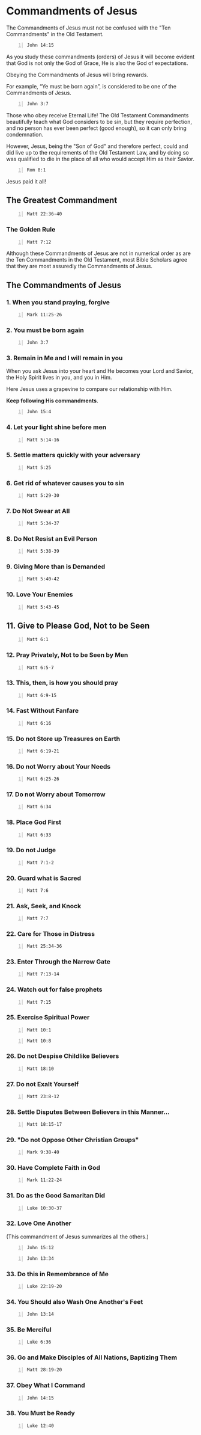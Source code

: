 * Commandments of Jesus
:PROPERTIES:
:ID:       072c3b99-9a82-4731-a7ee-0445311080a2
:END:

The Commandments of Jesus must not be confused
with the "Ten Commandments" in the Old
Testament.

#+BEGIN_SRC bash -n :i bash :async :results verbatim code :lang text
  John 14:15
#+END_SRC

#+RESULTS:
#+begin_src text
John 14:15
‾‾‾‾‾‾‾‾‾‾
“If you love Me, you will keep My
commandments.

(NASB)
#+end_src

As you study these commandments (orders) of
Jesus it will become evident that God is not
only the God of Grace, He is also the God of
expectations.

Obeying the Commandments of Jesus will bring
rewards.

For example, “Ye must be born again”,
is considered to be one of the Commandments of
Jesus.

#+BEGIN_SRC bash -n :i bash :async :results verbatim code :lang text
  John 3:7
#+END_SRC

#+RESULTS:
#+begin_src text
John 3:7
‾‾‾‾‾‾‾‾
Do not be amazed that I said to you, ‘You must
be born again.’

(NASB)
#+end_src

Those who obey receive Eternal Life! The Old
Testament Commandments beautifully teach what
God considers to be sin, but they require
perfection, and no person has ever been
perfect (good enough), so it can only bring
condemnation.

However, Jesus, being the "Son of God" and
therefore perfect, could and did live up to
the requirements of the Old Testament Law, and
by doing so was qualified to die in the place
of all who would accept Him as their Savior.

#+BEGIN_SRC bash -n :i bash :async :results verbatim code :lang text
  Rom 8:1
#+END_SRC

#+RESULTS:
#+begin_src text
Romans 8:1
‾‾‾‾‾‾‾‾‾‾
Therefore there is now no condemnation for
those who are in Christ Jesus.

(NASB)
#+end_src

Jesus paid it all!

** The Greatest Commandment
:PROPERTIES:
:ID:       9c5b9680-41ca-4151-bc01-c38dae891dd2
:END:

#+BEGIN_SRC bash -n :i bash :async :results verbatim code :lang text
  Matt 22:36-40
#+END_SRC

#+RESULTS:
#+begin_src text
Matthew 22:36-40
‾‾‾‾‾‾‾‾‾‾‾‾‾‾‾‾
“Teacher, which is the great commandment in
the Law?” And He said to him, “ ‘You shall
love the Lord your God with all your heart,
and with all your soul, and with all your
mind.’ This is the great and foremost
commandment.

The second is like it, ‘You shall love your
neighbor as yourself.’ On these two
commandments depend the whole Law and the
Prophets.”

(NASB)
#+end_src

*** The Golden Rule
:PROPERTIES:
:ID:       0b3c3f14-bbf1-4c45-ba61-d95327bae8ac
:END:

#+BEGIN_SRC bash -n :i bash :async :results verbatim code :lang text
  Matt 7:12
#+END_SRC

#+RESULTS:
#+begin_src text
Matthew 7:12
‾‾‾‾‾‾‾‾‾‾‾‾
“In everything, therefore, treat people the
same way you want them to treat you, for this
is the Law and the Prophets.

(NASB)
#+end_src

Although these Commandments of Jesus are not
in numerical order as are the Ten Commandments
in the Old Testament, most Bible Scholars
agree that they are most assuredly the
Commandments of Jesus.

** The Commandments of Jesus
:PROPERTIES:
:ID:       0e2ea57f-837a-48a9-a1e3-0921290781ff
:END:
*** 1. When you stand praying, forgive
:PROPERTIES:
:ID:       bdbc361f-9e73-4dbf-af9d-2bec2de6c86e
:END:

#+BEGIN_SRC bash -n :i bash :async :results verbatim code :lang text
  Mark 11:25-26
#+END_SRC

#+RESULTS:
#+begin_src text
Mark 11:25-26
‾‾‾‾‾‾‾‾‾‾‾‾‾
Whenever you stand praying, forgive, if you
have anything against anyone, so that your
Father who is in heaven will also forgive you
your transgressions.

[ But if you do not forgive, neither will your
Father who is in heaven forgive your
transgressions.”]

(NASB)
#+end_src

*** 2. You must be born again
:PROPERTIES:
:ID:       1df29969-047a-44b6-9f7c-163af0c95ee3
:END:

#+BEGIN_SRC bash -n :i bash :async :results verbatim code :lang text
  John 3:7
#+END_SRC

#+RESULTS:
#+begin_src text
John 3:7
‾‾‾‾‾‾‾‾
Do not be amazed that I said to you, ‘You must
be born again.’

(NASB)
#+end_src

*** 3. Remain in Me and I will remain in you
:PROPERTIES:
:ID:       d3ff00a0-fb27-404f-8f38-560648090d73
:END:
When you ask Jesus into your heart and He
becomes your Lord and Savior, the Holy Spirit
lives in you, and you in Him.

Here Jesus uses a grapevine to compare our
relationship with Him.

*Keep following His commandments*.

#+BEGIN_SRC bash -n :i bash :async :results verbatim code :lang text
  John 15:4
#+END_SRC

#+RESULTS:
#+begin_src text
John 15:4
‾‾‾‾‾‾‾‾‾
Abide in Me, and I in you.

As the branch cannot bear fruit of itself
unless it abides in the vine, so neither can
you unless you abide in Me.

(NASB)
#+end_src

*** 4. Let your light shine before men
:PROPERTIES:
:ID:       6b970ff3-11da-45ac-b2a6-c117142557c1
:END:

#+BEGIN_SRC bash -n :i bash :async :results verbatim code :lang text
  Matt 5:14-16
#+END_SRC

#+RESULTS:
#+begin_src text
Matthew 5:14-16
‾‾‾‾‾‾‾‾‾‾‾‾‾‾‾
“You are the light of the world.

A city set on a hill cannot be hidden; nor
does anyone light a lamp and put it under a
basket, but on the lampstand, and it gives
light to all who are in the house.

Let your light shine before men in such a way
that they may see your good works, and glorify
your Father who is in heaven.

(NASB)
#+end_src

*** 5. Settle matters quickly with your adversary
:PROPERTIES:
:ID:       f9ee489d-f7dc-4422-ae08-b4a7484b5c3c
:END:

#+BEGIN_SRC bash -n :i bash :async :results verbatim code :lang text
  Matt 5:25
#+END_SRC

#+RESULTS:
#+begin_src text
Matthew 5:25
‾‾‾‾‾‾‾‾‾‾‾‾
Make friends quickly with your opponent at law
while you are with him on the way, so that
your opponent may not hand you over to the
judge, and the judge to the officer, and you
be thrown into prison.

(NASB)
#+end_src

*** 6. Get rid of whatever causes you to sin
:PROPERTIES:
:ID:       ad15711c-cf92-47c7-a33c-25f84fef6581
:END:

#+BEGIN_SRC bash -n :i bash :async :results verbatim code :lang text
  Matt 5:29-30
#+END_SRC

#+RESULTS:
#+begin_src text
Matthew 5:29-30
‾‾‾‾‾‾‾‾‾‾‾‾‾‾‾
If your right eye makes you stumble, tear it
out and throw it from you; for it is better
for you to lose one of the parts of your body,
than for your whole body to be thrown into
hell.

If your right hand makes you stumble, cut it
off and throw it from you; for it is better
for you to lose one of the parts of your body,
than for your whole body to go into hell.

(NASB)
#+end_src

*** 7. Do Not Swear at All
:PROPERTIES:
:ID:       a0b93ddd-e6ac-4c99-9475-3fdaf9860044
:END:

#+BEGIN_SRC bash -n :i bash :async :results verbatim code :lang text
  Matt 5:34-37
#+END_SRC

#+RESULTS:
#+begin_src text
Matthew 5:34-37
‾‾‾‾‾‾‾‾‾‾‾‾‾‾‾
But I say to you, make no oath at all, either
by heaven, for it is the throne of God, or by
the earth, for it is the footstool of His
feet, or by Jerusalem, for it is the city of
the great King.

Nor shall you make an oath by your head, for
you cannot make one hair white or black.

But let your statement be, ‘Yes, yes’ or ‘No,
no’; anything beyond these is of evil.

(NASB)
#+end_src

*** 8. Do Not Resist an Evil Person
:PROPERTIES:
:ID:       19bfb2e2-e400-44ff-992b-50091f3032ba
:END:

#+BEGIN_SRC bash -n :i bash :async :results verbatim code :lang text
  Matt 5:38-39
#+END_SRC

#+RESULTS:
#+begin_src text
Matthew 5:38-39
‾‾‾‾‾‾‾‾‾‾‾‾‾‾‾
“You have heard that it was said, ‘An eye for
an eye, and a tooth for a tooth.’ But I say to
you, do not resist an evil person; but whoever
slaps you on your right cheek, turn the other
to him also.

(NASB)
#+end_src

*** 9. Giving More than is Demanded
:PROPERTIES:
:ID:       16b6adaa-6366-47eb-bc9a-21c840deea5e
:END:
#+BEGIN_SRC bash -n :i bash :async :results verbatim code :lang text
  Matt 5:40-42
#+END_SRC

#+RESULTS:
#+begin_src text
Matthew 5:40-42
‾‾‾‾‾‾‾‾‾‾‾‾‾‾‾
If anyone wants to sue you and take your
shirt, let him have your coat also.

Whoever forces you to go one mile, go with him
two.

Give to him who asks of you, and do not turn
away from him who wants to borrow from you.

(NASB)
#+end_src

*** 10. Love Your Enemies
:PROPERTIES:
:ID:       e02e4233-357e-4db5-90a7-7af942779a4f
:END:

#+BEGIN_SRC bash -n :i bash :async :results verbatim code :lang text
  Matt 5:43-45
#+END_SRC

#+RESULTS:
#+begin_src text
Matthew 5:43-45
‾‾‾‾‾‾‾‾‾‾‾‾‾‾‾
“You have heard that it was said, ‘You shall
love your neighbor and hate your enemy.’ But I
say to you, love your enemies and pray for
those who persecute you, so that you may be
sons of your Father who is in heaven; for He
causes His sun to rise on the evil and the
good, and sends rain on the righteous and the
unrighteous.

(NASB)
#+end_src


** 11. Give to Please God, Not to be Seen
:PROPERTIES:
:ID:       a1658713-f057-4350-887b-dd54986f372c
:END:

#+BEGIN_SRC bash -n :i bash :async :results verbatim code :lang text
  Matt 6:1
#+END_SRC

#+RESULTS:
#+begin_src text
Matthew 6:1
‾‾‾‾‾‾‾‾‾‾‾
“Beware of practicing your righteousness
before men to be noticed by them; otherwise
you have no reward with your Father who is in
heaven.

(NASB)
#+end_src

*** 12. Pray Privately, Not to be Seen by Men
:PROPERTIES:
:ID:       180b3701-1bd4-4802-94cc-cd2c7a2efe66
:END:

#+BEGIN_SRC bash -n :i bash :async :results verbatim code :lang text
  Matt 6:5-7
#+END_SRC

#+RESULTS:
#+begin_src text
Matthew 6:5-7
‾‾‾‾‾‾‾‾‾‾‾‾‾
“When you pray, you are not to be like the
hypocrites; for they love to stand and pray in
the synagogues and on the street corners so
that they may be seen by men.

Truly I say to you, they have their reward in
full.

But you, when you pray, go into your inner
room, close your door and pray to your Father
who is in secret, and your Father who sees
what is done in secret will reward you.

“And when you are praying, do not use
meaningless repetition as the Gentiles do, for
they suppose that they will be heard for their
many words.

(NASB)
#+end_src

*** 13. This, then, is how you should pray
:PROPERTIES:
:ID:       b4184b24-12ab-4cdd-ad94-68f5a532793f
:END:

#+BEGIN_SRC bash -n :i bash :async :results verbatim code :lang text
  Matt 6:9-15
#+END_SRC

#+RESULTS:
#+begin_src text
Matthew 6:9-15
‾‾‾‾‾‾‾‾‾‾‾‾‾‾
“Pray, then, in this way: ‘Our Father who is
in heaven, Hallowed be Your name.

‘Your kingdom come.

Your will be done, On earth as it is in
heaven.

‘Give us this day our daily bread.

‘And forgive us our debts, as we also have
forgiven our debtors.

‘And do not lead us into temptation, but
deliver us from evil.

[For Yours is the kingdom and the power and
the glory forever.

Amen.’] For if you forgive others for their
transgressions, your heavenly Father will also
forgive you.

But if you do not forgive others, then your
Father will not forgive your transgressions.

(NASB)
#+end_src


*** 14. Fast Without Fanfare
:PROPERTIES:
:ID:       a2c2383f-db88-4d04-ad42-59a539dd9675
:END:

#+BEGIN_SRC bash -n :i bash :async :results verbatim code :lang text
  Matt 6:16
#+END_SRC

#+RESULTS:
#+begin_src text
Matthew 6:16
‾‾‾‾‾‾‾‾‾‾‾‾
“Whenever you fast, do not put on a gloomy
face as the hypocrites do, for they neglect
their appearance so that they will be noticed
by men when they are fasting.

Truly I say to you, they have their reward in
full.

(NASB)
#+end_src

*** 15. Do not Store up Treasures on Earth
:PROPERTIES:
:ID:       289dc536-aad9-40e2-977b-fa8bd0144a86
:END:

#+BEGIN_SRC bash -n :i bash :async :results verbatim code :lang text
  Matt 6:19-21
#+END_SRC

#+RESULTS:
#+begin_src text
Matthew 6:19-21
‾‾‾‾‾‾‾‾‾‾‾‾‾‾‾
“Do not store up for yourselves treasures on
earth, where moth and rust destroy, and where
thieves break in and steal.

But store up for yourselves treasures in
heaven, where neither moth nor rust destroys,
and where thieves do not break in or steal;
for where your treasure is, there your heart
will be also.

(NASB)
#+end_src

*** 16. Do not Worry about Your Needs
:PROPERTIES:
:ID:       622f7ec3-be83-46c3-a4e1-7036a65fb304
:END:

#+BEGIN_SRC bash -n :i bash :async :results verbatim code :lang text
  Matt 6:25-26
#+END_SRC

#+RESULTS:
#+begin_src text
Matthew 6:25-26
‾‾‾‾‾‾‾‾‾‾‾‾‾‾‾
“For this reason I say to you, do not be
worried about your life, as to what you will
eat or what you will drink; nor for your body,
as to what you will put on.

Is not life more than food, and the body more
than clothing?

Look at the birds of the air, that they do not
sow, nor reap nor gather into barns, and yet
your heavenly Father feeds them.

Are you not worth much more than they?

(NASB)
#+end_src

*** 17. Do not Worry about Tomorrow
:PROPERTIES:
:ID:       cb67c090-e401-459a-85d0-9dd8202ccdb5
:END:

#+BEGIN_SRC bash -n :i bash :async :results verbatim code :lang text
  Matt 6:34
#+END_SRC

#+RESULTS:
#+begin_src text
Matthew 6:34
‾‾‾‾‾‾‾‾‾‾‾‾
“So do not worry about tomorrow; for tomorrow
will care for itself.

Each day has enough trouble of its own.

(NASB)
#+end_src

*** 18. Place God First
:PROPERTIES:
:ID:       5585c0bd-0858-4363-87d4-ffe89d6f6d29
:END:

#+BEGIN_SRC bash -n :i bash :async :results verbatim code :lang text
  Matt 6:33
#+END_SRC

#+RESULTS:
#+begin_src text
Matthew 6:33
‾‾‾‾‾‾‾‾‾‾‾‾
But seek first His kingdom and His
righteousness, and all these things will be
added to you.

(NASB)
#+end_src

*** 19. Do not Judge
:PROPERTIES:
:ID:       a2b7fef4-8c42-4790-bf28-4d4686b9abb2
:END:

#+BEGIN_SRC bash -n :i bash :async :results verbatim code :lang text
  Matt 7:1-2
#+END_SRC

#+RESULTS:
#+begin_src text
Matthew 7:1-2
‾‾‾‾‾‾‾‾‾‾‾‾‾
“Do not judge so that you will not be judged.

For in the way you judge, you will be judged;
and by your standard of measure, it will be
measured to you.

(NASB)
#+end_src

*** 20. Guard what is Sacred
:PROPERTIES:
:ID:       53e31e12-e70b-4d44-baa2-dd65d71db3f7
:END:

#+BEGIN_SRC bash -n :i bash :async :results verbatim code :lang text
  Matt 7:6
#+END_SRC

#+RESULTS:
#+begin_src text
Matthew 7:6
‾‾‾‾‾‾‾‾‾‾‾
“Do not give what is holy to dogs, and do not
throw your pearls before swine, or they will
trample them under their feet, and turn and
tear you to pieces.

(NASB)
#+end_src

*** 21. Ask, Seek, and Knock
:PROPERTIES:
:ID:       18225642-d01d-4429-82a7-5547ae36ef2b
:END:

#+BEGIN_SRC bash -n :i bash :async :results verbatim code :lang text
  Matt 7:7
#+END_SRC

#+RESULTS:
#+begin_src text
Matthew 7:7
‾‾‾‾‾‾‾‾‾‾‾
“Ask, and it will be given to you; seek, and
you will find; knock, and it will be opened to
you.

(NASB)
#+end_src

*** 22. Care for Those in Distress
:PROPERTIES:
:ID:       7cd9da61-2642-4746-b75f-02e9077e80cb
:END:

#+BEGIN_SRC bash -n :i bash :async :results verbatim code :lang text
  Matt 25:34-36
#+END_SRC

#+RESULTS:
#+begin_src text
Matthew 25:34-36
‾‾‾‾‾‾‾‾‾‾‾‾‾‾‾‾
“Then the King will say to those on His right,
‘Come, you who are blessed of My Father,
inherit the kingdom prepared for you from the
foundation of the world.

For I was hungry, and you gave Me something to
eat; I was thirsty, and you gave Me something
to drink; I was a stranger, and you invited Me
in; naked, and you clothed Me; I was sick, and
you visited Me; I was in prison, and you came
to Me.’

(NASB)
#+end_src

*** 23. Enter Through the Narrow Gate
:PROPERTIES:
:ID:       c10a76ec-2dd3-40fe-b1c1-8e0d28f5d595
:END:

#+BEGIN_SRC bash -n :i bash :async :results verbatim code :lang text
  Matt 7:13-14
#+END_SRC

#+RESULTS:
#+begin_src text
Matthew 7:13-14
‾‾‾‾‾‾‾‾‾‾‾‾‾‾‾
“Enter through the narrow gate; for the gate
is wide and the way is broad that leads to
destruction, and there are many who enter
through it.

For the gate is small and the way is narrow
that leads to life, and there are few who find
it.

(NASB)
#+end_src

*** 24. Watch out for false prophets
:PROPERTIES:
:ID:       1b53407f-1b8c-46bc-86fa-10bfd98bef9e
:END:

#+BEGIN_SRC bash -n :i bash :async :results verbatim code :lang text
  Matt 7:15
#+END_SRC

#+RESULTS:
#+begin_src text
Matthew 7:15
‾‾‾‾‾‾‾‾‾‾‾‾
“Beware of the false prophets, who come to you
in sheep’s clothing, but inwardly are ravenous
wolves.

(NASB)
#+end_src


*** 25. Exercise Spiritual Power
:PROPERTIES:
:ID:       fd21cdd7-68a0-4735-9104-55777e59e843
:END:

#+BEGIN_SRC bash -n :i bash :async :results verbatim code :lang text
  Matt 10:1
#+END_SRC

#+RESULTS:
#+begin_src text
Matthew 10:1
‾‾‾‾‾‾‾‾‾‾‾‾
Jesus summoned His twelve disciples and gave
them authority over unclean spirits, to cast
them out, and to heal every kind of disease
and every kind of sickness.

(NASB)
#+end_src

#+BEGIN_SRC bash -n :i bash :async :results verbatim code :lang text
  Matt 10:8
#+END_SRC

#+RESULTS:
#+begin_src text
Matthew 10:8
‾‾‾‾‾‾‾‾‾‾‾‾
Heal the sick, raise the dead, cleanse the
lepers, cast out demons.

Freely you received, freely give.

(NASB)
#+end_src

*** 26. Do not Despise Childlike Believers
:PROPERTIES:
:ID:       9141a54b-a347-4261-a6b2-899b9ed4895a
:END:

#+BEGIN_SRC bash -n :i bash :async :results verbatim code :lang text
  Matt 18:10
#+END_SRC

#+RESULTS:
#+begin_src text
Matthew 18:10
‾‾‾‾‾‾‾‾‾‾‾‾‾
“See that you do not despise one of these
little ones, for I say to you that their
angels in heaven continually see the face of
My Father who is in heaven.

(NASB)
#+end_src

*** 27. Do not Exalt Yourself
:PROPERTIES:
:ID:       5757f5f8-3651-44c0-8fba-c75ada5c776c
:END:

#+BEGIN_SRC bash -n :i bash :async :results verbatim code :lang text
  Matt 23:8-12
#+END_SRC

#+RESULTS:
#+begin_src text
Matthew 23:8-12
‾‾‾‾‾‾‾‾‾‾‾‾‾‾‾
But do not be called Rabbi; for One is your
Teacher, and you are all brothers.

Do not call anyone on earth your father; for
One is your Father, He who is in heaven.

Do not be called leaders; for One is your
Leader, that is, Christ.

But the greatest among you shall be your
servant.

Whoever exalts himself shall be humbled; and
whoever humbles himself shall be exalted.

(NASB)
#+end_src

*** 28. Settle Disputes Between Believers in this Manner...
:PROPERTIES:
:ID:       fc4b980b-b01d-4ef1-8d48-dc9b25d0a178
:END:

#+BEGIN_SRC bash -n :i bash :async :results verbatim code :lang text
  Matt 18:15-17
#+END_SRC

#+RESULTS:
#+begin_src text
Matthew 18:15-17
‾‾‾‾‾‾‾‾‾‾‾‾‾‾‾‾
“If your brother sins, go and show him his
fault in private; if he listens to you, you
have won your brother.

But if he does not listen to you, take one or
two more with you, so that by the mouth of two
or three witnesses every fact may be
confirmed.

If he refuses to listen to them, tell it to
the church; and if he refuses to listen even
to the church, let him be to you as a Gentile
and a tax collector.

(NASB)
#+end_src

*** 29. "Do not Oppose Other Christian Groups"
:PROPERTIES:
:ID:       109e0523-8208-4fd1-af53-afbadf890aff
:END:

#+BEGIN_SRC bash -n :i bash :async :results verbatim code :lang text
  Mark 9:38-40
#+END_SRC

#+RESULTS:
#+begin_src text
Mark 9:38-40
‾‾‾‾‾‾‾‾‾‾‾‾
John said to Him, “Teacher, we saw someone
casting out demons in Your name, and we tried
to prevent him because he was not following
us.” But Jesus said, “Do not hinder him, for
there is no one who will perform a miracle in
My name, and be able soon afterward to speak
evil of Me.

For he who is not against us is for us.

(NASB)
#+end_src

*** 30. Have Complete Faith in God
:PROPERTIES:
:ID:       7cd056d8-1656-47c6-bbe4-6ac3822ec0bb
:END:

#+BEGIN_SRC bash -n :i bash :async :results verbatim code :lang text
  Mark 11:22-24
#+END_SRC

#+RESULTS:
#+begin_src text
Mark 11:22-24
‾‾‾‾‾‾‾‾‾‾‾‾‾
And Jesus answered saying to them, “Have faith
in God.

Truly I say to you, whoever says to this
mountain, ‘Be taken up and cast into the sea,’
and does not doubt in his heart, but believes
that what he says is going to happen, it will
be granted him.

Therefore I say to you, all things for which
you pray and ask, believe that you have
received them, and they will be granted you.

(NASB)
#+end_src

*** 31. Do as the Good Samaritan Did
:PROPERTIES:
:ID:       9f3b7997-bf37-4648-98ce-d56674d4fb0a
:END:

#+BEGIN_SRC bash -n :i bash :async :results verbatim code :lang text
  Luke 10:30-37
#+END_SRC

#+RESULTS:
#+begin_src text
Luke 10:30-37
‾‾‾‾‾‾‾‾‾‾‾‾‾
Jesus replied and said, “A man was going down
from Jerusalem to Jericho, and fell among
robbers, and they stripped him and beat him,
and went away leaving him half dead.

And by chance a priest was going down on that
road, and when he saw him, he passed by on the
other side.

Likewise a Levite also, when he came to the
place and saw him, passed by on the other
side.

But a Samaritan, who was on a journey, came
upon him; and when he saw him, he felt
compassion, and came to him and bandaged up
his wounds, pouring oil and wine on them; and
he put him on his own beast, and brought him
to an inn and took care of him.

On the next day he took out two denarii and
gave them to the innkeeper and said, ‘Take
care of him; and whatever more you spend, when
I return I will repay you.’ Which of these
three do you think proved to be a neighbor to
the man who fell into the robbers’ hands?” And
he said, “The one who showed mercy toward
him.” Then Jesus said to him, “Go and do the
same.”

(NASB)
#+end_src

*** 32. Love One Another
:PROPERTIES:
:ID:       53e23086-2aa0-4a53-a073-2ba08994a1bd
:END:

(This commandment of Jesus summarizes all the others.)

#+BEGIN_SRC bash -n :i bash :async :results verbatim code :lang text
  John 15:12
#+END_SRC

#+RESULTS:
#+begin_src text
John 15:12
‾‾‾‾‾‾‾‾‾‾
“This is My commandment, that you love one
another, just as I have loved you.

(NASB)
#+end_src

#+BEGIN_SRC bash -n :i bash :async :results verbatim code :lang text
  John 13:34
#+END_SRC

#+RESULTS:
#+begin_src text
John 13:34
‾‾‾‾‾‾‾‾‾‾
A new commandment I give to you, that you love
one another, even as I have loved you, that
you also love one another.

(NASB)
#+end_src

*** 33. Do this in Remembrance of Me
:PROPERTIES:
:ID:       09400ec0-e0f4-494e-a2a1-90c99c349b44
:END:

#+BEGIN_SRC bash -n :i bash :async :results verbatim code :lang text
  Luke 22:19-20
#+END_SRC

#+RESULTS:
#+begin_src text
Luke 22:19-20
‾‾‾‾‾‾‾‾‾‾‾‾‾
And when He had taken some bread and given
thanks, He broke it and gave it to them,
saying, “This is My body which is given for
you; do this in remembrance of Me.” And in the
same way He took the cup after they had eaten,
saying, “This cup which is poured out for you
is the new covenant in My blood.

(NASB)
#+end_src

*** 34. You Should also Wash One Another's Feet
:PROPERTIES:
:ID:       d53676ec-79d6-41f0-9caa-26f458cca75d
:END:

#+BEGIN_SRC bash -n :i bash :async :results verbatim code :lang text
  John 13:14
#+END_SRC

#+RESULTS:
#+begin_src text
John 13:14
‾‾‾‾‾‾‾‾‾‾
If I then, the Lord and the Teacher, washed
your feet, you also ought to wash one
another’s feet.

(NASB)
#+end_src

*** 35. Be Merciful
:PROPERTIES:
:ID:       b301b461-7430-4a2f-9ff4-b47613079d9b
:END:

#+BEGIN_SRC bash -n :i bash :async :results verbatim code :lang text
  Luke 6:36
#+END_SRC

#+RESULTS:
#+begin_src text
Luke 6:36
‾‾‾‾‾‾‾‾‾
Be merciful, just as your Father is merciful.

(NASB)
#+end_src

*** 36. Go and Make Disciples of All Nations, Baptizing Them
:PROPERTIES:
:ID:       d6251926-b644-4514-bea4-51142dc0b394
:END:

#+BEGIN_SRC bash -n :i bash :async :results verbatim code :lang text
  Matt 28:19-20
#+END_SRC

#+RESULTS:
#+begin_src text
Matthew 28:19-20
‾‾‾‾‾‾‾‾‾‾‾‾‾‾‾‾
Go therefore and make disciples of all the
nations, baptizing them in the name of the
Father and the Son and the Holy Spirit,
teaching them to observe all that I commanded
you; and lo, I am with you always, even to the
end of the age.”

(NASB)
#+end_src

*** 37. Obey What I Command
:PROPERTIES:
:ID:       3dee0af6-e0b7-4459-974e-644098f73c57
:END:

#+BEGIN_SRC bash -n :i bash :async :results verbatim code :lang text
  John 14:15
#+END_SRC

#+RESULTS:
#+begin_src text
John 14:15
‾‾‾‾‾‾‾‾‾‾
“If you love Me, you will keep My
commandments.

(NASB)
#+end_src

*** 38. You Must be Ready
:PROPERTIES:
:ID:       5106d9cf-ee4e-4cba-bc57-d4fba779c9a1
:END:

#+BEGIN_SRC bash -n :i bash :async :results verbatim code :lang text
  Luke 12:40
#+END_SRC

#+RESULTS:
#+begin_src text
Luke 12:40
‾‾‾‾‾‾‾‾‾‾
You too, be ready; for the Son of Man is
coming at an hour that you do not expect.”

(NASB)
#+end_src
